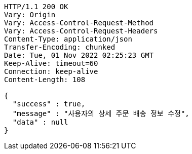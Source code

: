 [source,http,options="nowrap"]
----
HTTP/1.1 200 OK
Vary: Origin
Vary: Access-Control-Request-Method
Vary: Access-Control-Request-Headers
Content-Type: application/json
Transfer-Encoding: chunked
Date: Tue, 01 Nov 2022 02:25:23 GMT
Keep-Alive: timeout=60
Connection: keep-alive
Content-Length: 108

{
  "success" : true,
  "message" : "사용자의 상세 주문 배송 정보 수정",
  "data" : null
}
----